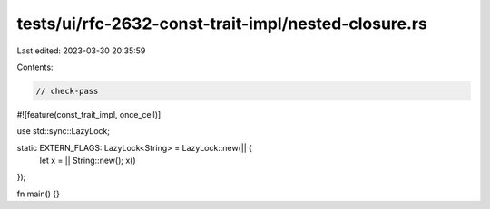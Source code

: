 tests/ui/rfc-2632-const-trait-impl/nested-closure.rs
====================================================

Last edited: 2023-03-30 20:35:59

Contents:

.. code-block:: rs

    // check-pass

#![feature(const_trait_impl, once_cell)]

use std::sync::LazyLock;

static EXTERN_FLAGS: LazyLock<String> = LazyLock::new(|| {
    let x = || String::new();
    x()
});

fn main() {}


